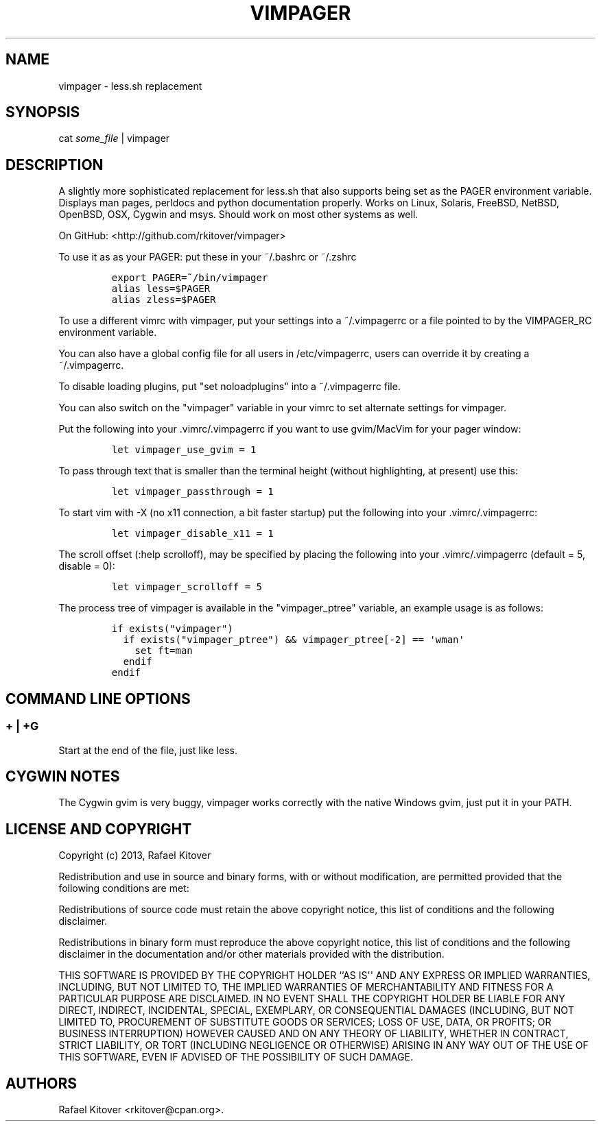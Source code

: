 .TH VIMPAGER 1 "April 25, 2013" "vimpager user manual"
.SH NAME
.PP
vimpager \- less.sh replacement
.SH SYNOPSIS
.PP
cat \f[I]some_file\f[] | vimpager
.SH DESCRIPTION
.PP
A slightly more sophisticated replacement for less.sh that also supports
being set as the PAGER environment variable.
Displays man pages, perldocs and python documentation properly.
Works on Linux, Solaris, FreeBSD, NetBSD, OpenBSD, OSX, Cygwin and msys.
Should work on most other systems as well.
.PP
On GitHub: <http://github.com/rkitover/vimpager>
.PP
To use it as as your PAGER: put these in your ~/.bashrc or ~/.zshrc
.IP
.nf
\f[C]
export\ PAGER=~/bin/vimpager
alias\ less=$PAGER
alias\ zless=$PAGER
\f[]
.fi
.PP
To use a different vimrc with vimpager, put your settings into a
~/.vimpagerrc or a file pointed to by the VIMPAGER_RC environment
variable.
.PP
You can also have a global config file for all users in /etc/vimpagerrc,
users can override it by creating a ~/.vimpagerrc.
.PP
To disable loading plugins, put "set noloadplugins" into a ~/.vimpagerrc
file.
.PP
You can also switch on the "vimpager" variable in your vimrc to set
alternate settings for vimpager.
.PP
Put the following into your .vimrc/.vimpagerrc if you want to use
gvim/MacVim for your pager window:
.IP
.nf
\f[C]
let\ vimpager_use_gvim\ =\ 1
\f[]
.fi
.PP
To pass through text that is smaller than the terminal height (without
highlighting, at present) use this:
.IP
.nf
\f[C]
let\ vimpager_passthrough\ =\ 1
\f[]
.fi
.PP
To start vim with \-X (no x11 connection, a bit faster startup) put the
following into your .vimrc/.vimpagerrc:
.IP
.nf
\f[C]
let\ vimpager_disable_x11\ =\ 1
\f[]
.fi
.PP
The scroll offset (:help scrolloff), may be specified by placing the
following into your .vimrc/.vimpagerrc (default = 5, disable = 0):
.IP
.nf
\f[C]
let\ vimpager_scrolloff\ =\ 5
\f[]
.fi
.PP
The process tree of vimpager is available in the "vimpager_ptree"
variable, an example usage is as follows:
.IP
.nf
\f[C]
if\ exists("vimpager")
\ \ if\ exists("vimpager_ptree")\ &&\ vimpager_ptree[\-2]\ ==\ \[aq]wman\[aq]
\ \ \ \ set\ ft=man
\ \ endif
endif
\f[]
.fi
.SH COMMAND LINE OPTIONS
.SS + | +G
.PP
Start at the end of the file, just like less.
.SH CYGWIN NOTES
.PP
The Cygwin gvim is very buggy, vimpager works correctly with the native
Windows gvim, just put it in your PATH.
.SH LICENSE AND COPYRIGHT
.PP
Copyright (c) 2013, Rafael Kitover
.PP
Redistribution and use in source and binary forms, with or without
modification, are permitted provided that the following conditions are
met:
.PP
Redistributions of source code must retain the above copyright notice,
this list of conditions and the following disclaimer.
.PP
Redistributions in binary form must reproduce the above copyright
notice, this list of conditions and the following disclaimer in the
documentation and/or other materials provided with the distribution.
.PP
THIS SOFTWARE IS PROVIDED BY THE COPYRIGHT HOLDER ``AS IS\[aq]\[aq] AND
ANY EXPRESS OR IMPLIED WARRANTIES, INCLUDING, BUT NOT LIMITED TO, THE
IMPLIED WARRANTIES OF MERCHANTABILITY AND FITNESS FOR A PARTICULAR
PURPOSE ARE DISCLAIMED.
IN NO EVENT SHALL THE COPYRIGHT HOLDER BE LIABLE FOR ANY DIRECT,
INDIRECT, INCIDENTAL, SPECIAL, EXEMPLARY, OR CONSEQUENTIAL DAMAGES
(INCLUDING, BUT NOT LIMITED TO, PROCUREMENT OF SUBSTITUTE GOODS OR
SERVICES; LOSS OF USE, DATA, OR PROFITS; OR BUSINESS INTERRUPTION)
HOWEVER CAUSED AND ON ANY THEORY OF LIABILITY, WHETHER IN CONTRACT,
STRICT LIABILITY, OR TORT (INCLUDING NEGLIGENCE OR OTHERWISE) ARISING IN
ANY WAY OUT OF THE USE OF THIS SOFTWARE, EVEN IF ADVISED OF THE
POSSIBILITY OF SUCH DAMAGE.
.SH AUTHORS
Rafael Kitover <rkitover@cpan.org>.
